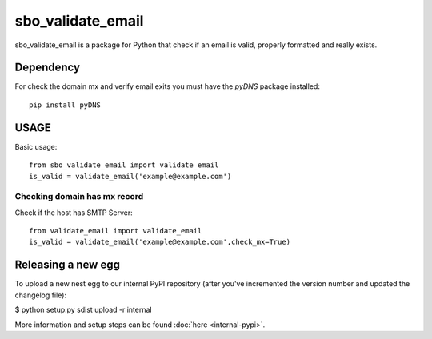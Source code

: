 ===================
sbo_validate_email
===================

sbo_validate_email is a package for Python that check if an email is valid, properly formatted and really exists.


Dependency
==========

For check the domain mx and verify email exits you must have the `pyDNS` package installed::

    pip install pyDNS


USAGE
=====

Basic usage::

    from sbo_validate_email import validate_email
    is_valid = validate_email('example@example.com')


Checking domain has mx record
-------------------------------

Check if the host has SMTP Server::

    from validate_email import validate_email
    is_valid = validate_email('example@example.com',check_mx=True)


Releasing a new egg
===================

To upload a new nest egg to our internal PyPI repository (after you've incremented the version number and updated the changelog file):


$ python setup.py sdist upload -r internal


More information and setup steps can be found :doc:`here <internal-pypi>`.
